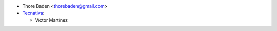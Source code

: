 * Thore Baden <thorebaden@gmail.com>

* `Tecnativa <https://www.tecnativa.com>`_:

  * Víctor Martínez

